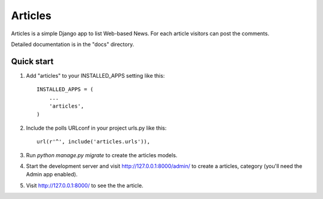 =====
Articles
=====

Articles is a simple Django app to list Web-based News. For each
article  visitors can post the comments.

Detailed documentation is in the "docs" directory.

Quick start
-----------

1. Add "articles" to your INSTALLED_APPS setting like this::

    INSTALLED_APPS = (
        ...
        'articles',
    )

2. Include the polls URLconf in your project urls.py like this::

    url(r'^', include('articles.urls')),

3. Run `python manage.py migrate` to create the articles models.

4. Start the development server and visit http://127.0.0.1:8000/admin/
   to create a articles, category (you'll need the Admin app enabled).

5. Visit http://127.0.0.1:8000/ to see the the article.

